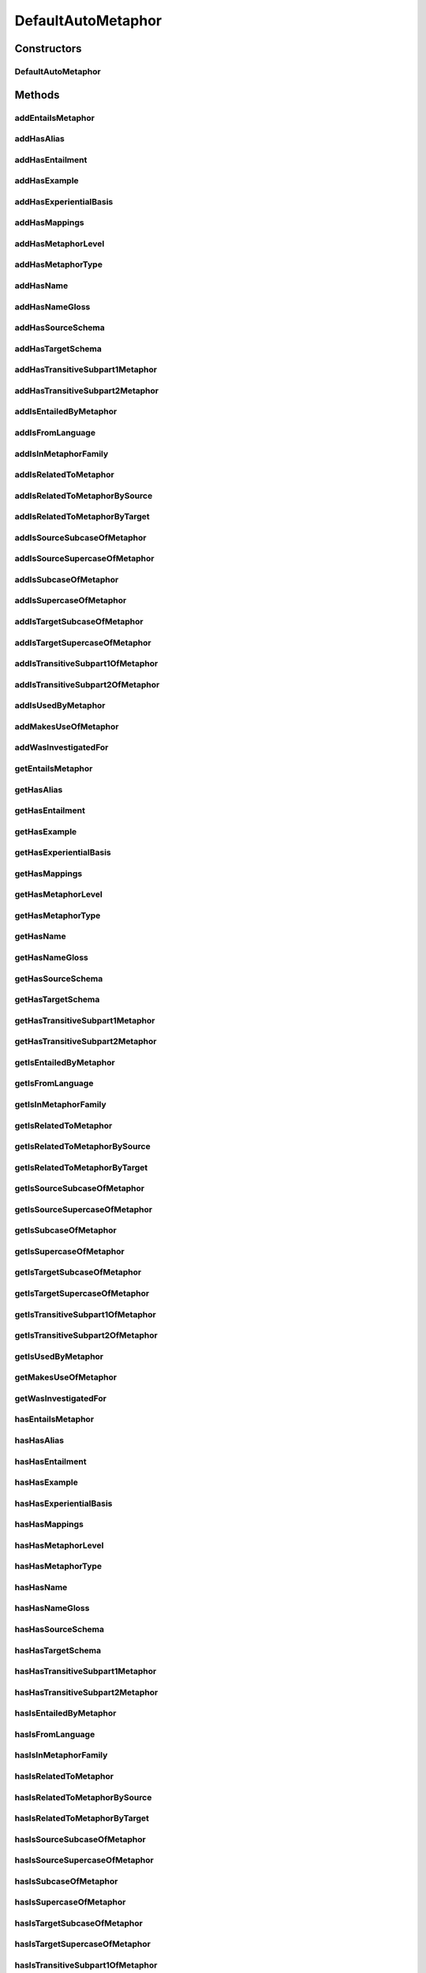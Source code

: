 .. java:import:: java.util Collection

.. java:import:: org.protege.owl.codegeneration WrappedIndividual

.. java:import:: org.protege.owl.codegeneration.impl WrappedIndividualImpl

.. java:import:: org.protege.owl.codegeneration.inference CodeGenerationInference

.. java:import:: org.semanticweb.owlapi.model IRI

.. java:import:: org.semanticweb.owlapi.model OWLOntology

DefaultAutoMetaphor
===================

.. java:package:: edu.berkeley.icsi.metanet.repository.impl
   :noindex:

.. java:type:: public class DefaultAutoMetaphor extends WrappedIndividualImpl implements AutoMetaphor

   Generated by Protege (http://protege.stanford.edu). Source Class: DefaultAutoMetaphor

Constructors
------------
DefaultAutoMetaphor
^^^^^^^^^^^^^^^^^^^

.. java:constructor:: public DefaultAutoMetaphor(OWLOntology ontology, IRI iri, CodeGenerationInference inf)
   :outertype: DefaultAutoMetaphor

Methods
-------
addEntailsMetaphor
^^^^^^^^^^^^^^^^^^

.. java:method:: public void addEntailsMetaphor(Metaphor newEntailsMetaphor)
   :outertype: DefaultAutoMetaphor

addHasAlias
^^^^^^^^^^^

.. java:method:: public void addHasAlias(Object newHasAlias)
   :outertype: DefaultAutoMetaphor

addHasEntailment
^^^^^^^^^^^^^^^^

.. java:method:: public void addHasEntailment(Entailment newHasEntailment)
   :outertype: DefaultAutoMetaphor

addHasExample
^^^^^^^^^^^^^

.. java:method:: public void addHasExample(Example newHasExample)
   :outertype: DefaultAutoMetaphor

addHasExperientialBasis
^^^^^^^^^^^^^^^^^^^^^^^

.. java:method:: public void addHasExperientialBasis(String newHasExperientialBasis)
   :outertype: DefaultAutoMetaphor

addHasMappings
^^^^^^^^^^^^^^

.. java:method:: public void addHasMappings(Mapping newHasMappings)
   :outertype: DefaultAutoMetaphor

addHasMetaphorLevel
^^^^^^^^^^^^^^^^^^^

.. java:method:: public void addHasMetaphorLevel(String newHasMetaphorLevel)
   :outertype: DefaultAutoMetaphor

addHasMetaphorType
^^^^^^^^^^^^^^^^^^

.. java:method:: public void addHasMetaphorType(String newHasMetaphorType)
   :outertype: DefaultAutoMetaphor

addHasName
^^^^^^^^^^

.. java:method:: public void addHasName(String newHasName)
   :outertype: DefaultAutoMetaphor

addHasNameGloss
^^^^^^^^^^^^^^^

.. java:method:: public void addHasNameGloss(String newHasNameGloss)
   :outertype: DefaultAutoMetaphor

addHasSourceSchema
^^^^^^^^^^^^^^^^^^

.. java:method:: public void addHasSourceSchema(Schema newHasSourceSchema)
   :outertype: DefaultAutoMetaphor

addHasTargetSchema
^^^^^^^^^^^^^^^^^^

.. java:method:: public void addHasTargetSchema(Schema newHasTargetSchema)
   :outertype: DefaultAutoMetaphor

addHasTransitiveSubpart1Metaphor
^^^^^^^^^^^^^^^^^^^^^^^^^^^^^^^^

.. java:method:: public void addHasTransitiveSubpart1Metaphor(Metaphor newHasTransitiveSubpart1Metaphor)
   :outertype: DefaultAutoMetaphor

addHasTransitiveSubpart2Metaphor
^^^^^^^^^^^^^^^^^^^^^^^^^^^^^^^^

.. java:method:: public void addHasTransitiveSubpart2Metaphor(Metaphor newHasTransitiveSubpart2Metaphor)
   :outertype: DefaultAutoMetaphor

addIsEntailedByMetaphor
^^^^^^^^^^^^^^^^^^^^^^^

.. java:method:: public void addIsEntailedByMetaphor(Metaphor newIsEntailedByMetaphor)
   :outertype: DefaultAutoMetaphor

addIsFromLanguage
^^^^^^^^^^^^^^^^^

.. java:method:: public void addIsFromLanguage(String newIsFromLanguage)
   :outertype: DefaultAutoMetaphor

addIsInMetaphorFamily
^^^^^^^^^^^^^^^^^^^^^

.. java:method:: public void addIsInMetaphorFamily(MetaphorFamily newIsInMetaphorFamily)
   :outertype: DefaultAutoMetaphor

addIsRelatedToMetaphor
^^^^^^^^^^^^^^^^^^^^^^

.. java:method:: public void addIsRelatedToMetaphor(Metaphor newIsRelatedToMetaphor)
   :outertype: DefaultAutoMetaphor

addIsRelatedToMetaphorBySource
^^^^^^^^^^^^^^^^^^^^^^^^^^^^^^

.. java:method:: public void addIsRelatedToMetaphorBySource(Metaphor newIsRelatedToMetaphorBySource)
   :outertype: DefaultAutoMetaphor

addIsRelatedToMetaphorByTarget
^^^^^^^^^^^^^^^^^^^^^^^^^^^^^^

.. java:method:: public void addIsRelatedToMetaphorByTarget(Metaphor newIsRelatedToMetaphorByTarget)
   :outertype: DefaultAutoMetaphor

addIsSourceSubcaseOfMetaphor
^^^^^^^^^^^^^^^^^^^^^^^^^^^^

.. java:method:: public void addIsSourceSubcaseOfMetaphor(Metaphor newIsSourceSubcaseOfMetaphor)
   :outertype: DefaultAutoMetaphor

addIsSourceSupercaseOfMetaphor
^^^^^^^^^^^^^^^^^^^^^^^^^^^^^^

.. java:method:: public void addIsSourceSupercaseOfMetaphor(Metaphor newIsSourceSupercaseOfMetaphor)
   :outertype: DefaultAutoMetaphor

addIsSubcaseOfMetaphor
^^^^^^^^^^^^^^^^^^^^^^

.. java:method:: public void addIsSubcaseOfMetaphor(Metaphor newIsSubcaseOfMetaphor)
   :outertype: DefaultAutoMetaphor

addIsSupercaseOfMetaphor
^^^^^^^^^^^^^^^^^^^^^^^^

.. java:method:: public void addIsSupercaseOfMetaphor(Metaphor newIsSupercaseOfMetaphor)
   :outertype: DefaultAutoMetaphor

addIsTargetSubcaseOfMetaphor
^^^^^^^^^^^^^^^^^^^^^^^^^^^^

.. java:method:: public void addIsTargetSubcaseOfMetaphor(Metaphor newIsTargetSubcaseOfMetaphor)
   :outertype: DefaultAutoMetaphor

addIsTargetSupercaseOfMetaphor
^^^^^^^^^^^^^^^^^^^^^^^^^^^^^^

.. java:method:: public void addIsTargetSupercaseOfMetaphor(Metaphor newIsTargetSupercaseOfMetaphor)
   :outertype: DefaultAutoMetaphor

addIsTransitiveSubpart1OfMetaphor
^^^^^^^^^^^^^^^^^^^^^^^^^^^^^^^^^

.. java:method:: public void addIsTransitiveSubpart1OfMetaphor(Metaphor newIsTransitiveSubpart1OfMetaphor)
   :outertype: DefaultAutoMetaphor

addIsTransitiveSubpart2OfMetaphor
^^^^^^^^^^^^^^^^^^^^^^^^^^^^^^^^^

.. java:method:: public void addIsTransitiveSubpart2OfMetaphor(Metaphor newIsTransitiveSubpart2OfMetaphor)
   :outertype: DefaultAutoMetaphor

addIsUsedByMetaphor
^^^^^^^^^^^^^^^^^^^

.. java:method:: public void addIsUsedByMetaphor(Metaphor newIsUsedByMetaphor)
   :outertype: DefaultAutoMetaphor

addMakesUseOfMetaphor
^^^^^^^^^^^^^^^^^^^^^

.. java:method:: public void addMakesUseOfMetaphor(Metaphor newMakesUseOfMetaphor)
   :outertype: DefaultAutoMetaphor

addWasInvestigatedFor
^^^^^^^^^^^^^^^^^^^^^

.. java:method:: public void addWasInvestigatedFor(String newWasInvestigatedFor)
   :outertype: DefaultAutoMetaphor

getEntailsMetaphor
^^^^^^^^^^^^^^^^^^

.. java:method:: public Collection<? extends Metaphor> getEntailsMetaphor()
   :outertype: DefaultAutoMetaphor

getHasAlias
^^^^^^^^^^^

.. java:method:: public Collection<? extends Object> getHasAlias()
   :outertype: DefaultAutoMetaphor

getHasEntailment
^^^^^^^^^^^^^^^^

.. java:method:: public Collection<? extends Entailment> getHasEntailment()
   :outertype: DefaultAutoMetaphor

getHasExample
^^^^^^^^^^^^^

.. java:method:: public Collection<? extends Example> getHasExample()
   :outertype: DefaultAutoMetaphor

getHasExperientialBasis
^^^^^^^^^^^^^^^^^^^^^^^

.. java:method:: public String getHasExperientialBasis()
   :outertype: DefaultAutoMetaphor

getHasMappings
^^^^^^^^^^^^^^

.. java:method:: public Collection<? extends Mapping> getHasMappings()
   :outertype: DefaultAutoMetaphor

getHasMetaphorLevel
^^^^^^^^^^^^^^^^^^^

.. java:method:: public String getHasMetaphorLevel()
   :outertype: DefaultAutoMetaphor

getHasMetaphorType
^^^^^^^^^^^^^^^^^^

.. java:method:: public Collection<? extends String> getHasMetaphorType()
   :outertype: DefaultAutoMetaphor

getHasName
^^^^^^^^^^

.. java:method:: public String getHasName()
   :outertype: DefaultAutoMetaphor

getHasNameGloss
^^^^^^^^^^^^^^^

.. java:method:: public String getHasNameGloss()
   :outertype: DefaultAutoMetaphor

getHasSourceSchema
^^^^^^^^^^^^^^^^^^

.. java:method:: public Schema getHasSourceSchema()
   :outertype: DefaultAutoMetaphor

getHasTargetSchema
^^^^^^^^^^^^^^^^^^

.. java:method:: public Schema getHasTargetSchema()
   :outertype: DefaultAutoMetaphor

getHasTransitiveSubpart1Metaphor
^^^^^^^^^^^^^^^^^^^^^^^^^^^^^^^^

.. java:method:: public Collection<? extends Metaphor> getHasTransitiveSubpart1Metaphor()
   :outertype: DefaultAutoMetaphor

getHasTransitiveSubpart2Metaphor
^^^^^^^^^^^^^^^^^^^^^^^^^^^^^^^^

.. java:method:: public Collection<? extends Metaphor> getHasTransitiveSubpart2Metaphor()
   :outertype: DefaultAutoMetaphor

getIsEntailedByMetaphor
^^^^^^^^^^^^^^^^^^^^^^^

.. java:method:: public Collection<? extends Metaphor> getIsEntailedByMetaphor()
   :outertype: DefaultAutoMetaphor

getIsFromLanguage
^^^^^^^^^^^^^^^^^

.. java:method:: public String getIsFromLanguage()
   :outertype: DefaultAutoMetaphor

getIsInMetaphorFamily
^^^^^^^^^^^^^^^^^^^^^

.. java:method:: public Collection<? extends MetaphorFamily> getIsInMetaphorFamily()
   :outertype: DefaultAutoMetaphor

getIsRelatedToMetaphor
^^^^^^^^^^^^^^^^^^^^^^

.. java:method:: public Collection<? extends Metaphor> getIsRelatedToMetaphor()
   :outertype: DefaultAutoMetaphor

getIsRelatedToMetaphorBySource
^^^^^^^^^^^^^^^^^^^^^^^^^^^^^^

.. java:method:: public Collection<? extends Metaphor> getIsRelatedToMetaphorBySource()
   :outertype: DefaultAutoMetaphor

getIsRelatedToMetaphorByTarget
^^^^^^^^^^^^^^^^^^^^^^^^^^^^^^

.. java:method:: public Collection<? extends Metaphor> getIsRelatedToMetaphorByTarget()
   :outertype: DefaultAutoMetaphor

getIsSourceSubcaseOfMetaphor
^^^^^^^^^^^^^^^^^^^^^^^^^^^^

.. java:method:: public Collection<? extends Metaphor> getIsSourceSubcaseOfMetaphor()
   :outertype: DefaultAutoMetaphor

getIsSourceSupercaseOfMetaphor
^^^^^^^^^^^^^^^^^^^^^^^^^^^^^^

.. java:method:: public Collection<? extends Metaphor> getIsSourceSupercaseOfMetaphor()
   :outertype: DefaultAutoMetaphor

getIsSubcaseOfMetaphor
^^^^^^^^^^^^^^^^^^^^^^

.. java:method:: public Collection<? extends Metaphor> getIsSubcaseOfMetaphor()
   :outertype: DefaultAutoMetaphor

getIsSupercaseOfMetaphor
^^^^^^^^^^^^^^^^^^^^^^^^

.. java:method:: public Collection<? extends Metaphor> getIsSupercaseOfMetaphor()
   :outertype: DefaultAutoMetaphor

getIsTargetSubcaseOfMetaphor
^^^^^^^^^^^^^^^^^^^^^^^^^^^^

.. java:method:: public Collection<? extends Metaphor> getIsTargetSubcaseOfMetaphor()
   :outertype: DefaultAutoMetaphor

getIsTargetSupercaseOfMetaphor
^^^^^^^^^^^^^^^^^^^^^^^^^^^^^^

.. java:method:: public Collection<? extends Metaphor> getIsTargetSupercaseOfMetaphor()
   :outertype: DefaultAutoMetaphor

getIsTransitiveSubpart1OfMetaphor
^^^^^^^^^^^^^^^^^^^^^^^^^^^^^^^^^

.. java:method:: public Collection<? extends Metaphor> getIsTransitiveSubpart1OfMetaphor()
   :outertype: DefaultAutoMetaphor

getIsTransitiveSubpart2OfMetaphor
^^^^^^^^^^^^^^^^^^^^^^^^^^^^^^^^^

.. java:method:: public Collection<? extends Metaphor> getIsTransitiveSubpart2OfMetaphor()
   :outertype: DefaultAutoMetaphor

getIsUsedByMetaphor
^^^^^^^^^^^^^^^^^^^

.. java:method:: public Collection<? extends Metaphor> getIsUsedByMetaphor()
   :outertype: DefaultAutoMetaphor

getMakesUseOfMetaphor
^^^^^^^^^^^^^^^^^^^^^

.. java:method:: public Collection<? extends Metaphor> getMakesUseOfMetaphor()
   :outertype: DefaultAutoMetaphor

getWasInvestigatedFor
^^^^^^^^^^^^^^^^^^^^^

.. java:method:: public Collection<? extends String> getWasInvestigatedFor()
   :outertype: DefaultAutoMetaphor

hasEntailsMetaphor
^^^^^^^^^^^^^^^^^^

.. java:method:: public boolean hasEntailsMetaphor()
   :outertype: DefaultAutoMetaphor

hasHasAlias
^^^^^^^^^^^

.. java:method:: public boolean hasHasAlias()
   :outertype: DefaultAutoMetaphor

hasHasEntailment
^^^^^^^^^^^^^^^^

.. java:method:: public boolean hasHasEntailment()
   :outertype: DefaultAutoMetaphor

hasHasExample
^^^^^^^^^^^^^

.. java:method:: public boolean hasHasExample()
   :outertype: DefaultAutoMetaphor

hasHasExperientialBasis
^^^^^^^^^^^^^^^^^^^^^^^

.. java:method:: public boolean hasHasExperientialBasis()
   :outertype: DefaultAutoMetaphor

hasHasMappings
^^^^^^^^^^^^^^

.. java:method:: public boolean hasHasMappings()
   :outertype: DefaultAutoMetaphor

hasHasMetaphorLevel
^^^^^^^^^^^^^^^^^^^

.. java:method:: public boolean hasHasMetaphorLevel()
   :outertype: DefaultAutoMetaphor

hasHasMetaphorType
^^^^^^^^^^^^^^^^^^

.. java:method:: public boolean hasHasMetaphorType()
   :outertype: DefaultAutoMetaphor

hasHasName
^^^^^^^^^^

.. java:method:: public boolean hasHasName()
   :outertype: DefaultAutoMetaphor

hasHasNameGloss
^^^^^^^^^^^^^^^

.. java:method:: public boolean hasHasNameGloss()
   :outertype: DefaultAutoMetaphor

hasHasSourceSchema
^^^^^^^^^^^^^^^^^^

.. java:method:: public boolean hasHasSourceSchema()
   :outertype: DefaultAutoMetaphor

hasHasTargetSchema
^^^^^^^^^^^^^^^^^^

.. java:method:: public boolean hasHasTargetSchema()
   :outertype: DefaultAutoMetaphor

hasHasTransitiveSubpart1Metaphor
^^^^^^^^^^^^^^^^^^^^^^^^^^^^^^^^

.. java:method:: public boolean hasHasTransitiveSubpart1Metaphor()
   :outertype: DefaultAutoMetaphor

hasHasTransitiveSubpart2Metaphor
^^^^^^^^^^^^^^^^^^^^^^^^^^^^^^^^

.. java:method:: public boolean hasHasTransitiveSubpart2Metaphor()
   :outertype: DefaultAutoMetaphor

hasIsEntailedByMetaphor
^^^^^^^^^^^^^^^^^^^^^^^

.. java:method:: public boolean hasIsEntailedByMetaphor()
   :outertype: DefaultAutoMetaphor

hasIsFromLanguage
^^^^^^^^^^^^^^^^^

.. java:method:: public boolean hasIsFromLanguage()
   :outertype: DefaultAutoMetaphor

hasIsInMetaphorFamily
^^^^^^^^^^^^^^^^^^^^^

.. java:method:: public boolean hasIsInMetaphorFamily()
   :outertype: DefaultAutoMetaphor

hasIsRelatedToMetaphor
^^^^^^^^^^^^^^^^^^^^^^

.. java:method:: public boolean hasIsRelatedToMetaphor()
   :outertype: DefaultAutoMetaphor

hasIsRelatedToMetaphorBySource
^^^^^^^^^^^^^^^^^^^^^^^^^^^^^^

.. java:method:: public boolean hasIsRelatedToMetaphorBySource()
   :outertype: DefaultAutoMetaphor

hasIsRelatedToMetaphorByTarget
^^^^^^^^^^^^^^^^^^^^^^^^^^^^^^

.. java:method:: public boolean hasIsRelatedToMetaphorByTarget()
   :outertype: DefaultAutoMetaphor

hasIsSourceSubcaseOfMetaphor
^^^^^^^^^^^^^^^^^^^^^^^^^^^^

.. java:method:: public boolean hasIsSourceSubcaseOfMetaphor()
   :outertype: DefaultAutoMetaphor

hasIsSourceSupercaseOfMetaphor
^^^^^^^^^^^^^^^^^^^^^^^^^^^^^^

.. java:method:: public boolean hasIsSourceSupercaseOfMetaphor()
   :outertype: DefaultAutoMetaphor

hasIsSubcaseOfMetaphor
^^^^^^^^^^^^^^^^^^^^^^

.. java:method:: public boolean hasIsSubcaseOfMetaphor()
   :outertype: DefaultAutoMetaphor

hasIsSupercaseOfMetaphor
^^^^^^^^^^^^^^^^^^^^^^^^

.. java:method:: public boolean hasIsSupercaseOfMetaphor()
   :outertype: DefaultAutoMetaphor

hasIsTargetSubcaseOfMetaphor
^^^^^^^^^^^^^^^^^^^^^^^^^^^^

.. java:method:: public boolean hasIsTargetSubcaseOfMetaphor()
   :outertype: DefaultAutoMetaphor

hasIsTargetSupercaseOfMetaphor
^^^^^^^^^^^^^^^^^^^^^^^^^^^^^^

.. java:method:: public boolean hasIsTargetSupercaseOfMetaphor()
   :outertype: DefaultAutoMetaphor

hasIsTransitiveSubpart1OfMetaphor
^^^^^^^^^^^^^^^^^^^^^^^^^^^^^^^^^

.. java:method:: public boolean hasIsTransitiveSubpart1OfMetaphor()
   :outertype: DefaultAutoMetaphor

hasIsTransitiveSubpart2OfMetaphor
^^^^^^^^^^^^^^^^^^^^^^^^^^^^^^^^^

.. java:method:: public boolean hasIsTransitiveSubpart2OfMetaphor()
   :outertype: DefaultAutoMetaphor

hasIsUsedByMetaphor
^^^^^^^^^^^^^^^^^^^

.. java:method:: public boolean hasIsUsedByMetaphor()
   :outertype: DefaultAutoMetaphor

hasMakesUseOfMetaphor
^^^^^^^^^^^^^^^^^^^^^

.. java:method:: public boolean hasMakesUseOfMetaphor()
   :outertype: DefaultAutoMetaphor

hasWasInvestigatedFor
^^^^^^^^^^^^^^^^^^^^^

.. java:method:: public boolean hasWasInvestigatedFor()
   :outertype: DefaultAutoMetaphor

removeEntailsMetaphor
^^^^^^^^^^^^^^^^^^^^^

.. java:method:: public void removeEntailsMetaphor(Metaphor oldEntailsMetaphor)
   :outertype: DefaultAutoMetaphor

removeHasAlias
^^^^^^^^^^^^^^

.. java:method:: public void removeHasAlias(Object oldHasAlias)
   :outertype: DefaultAutoMetaphor

removeHasEntailment
^^^^^^^^^^^^^^^^^^^

.. java:method:: public void removeHasEntailment(Entailment oldHasEntailment)
   :outertype: DefaultAutoMetaphor

removeHasExample
^^^^^^^^^^^^^^^^

.. java:method:: public void removeHasExample(Example oldHasExample)
   :outertype: DefaultAutoMetaphor

removeHasExperientialBasis
^^^^^^^^^^^^^^^^^^^^^^^^^^

.. java:method:: public void removeHasExperientialBasis(String oldHasExperientialBasis)
   :outertype: DefaultAutoMetaphor

removeHasMappings
^^^^^^^^^^^^^^^^^

.. java:method:: public void removeHasMappings(Mapping oldHasMappings)
   :outertype: DefaultAutoMetaphor

removeHasMetaphorLevel
^^^^^^^^^^^^^^^^^^^^^^

.. java:method:: public void removeHasMetaphorLevel(String oldHasMetaphorLevel)
   :outertype: DefaultAutoMetaphor

removeHasMetaphorType
^^^^^^^^^^^^^^^^^^^^^

.. java:method:: public void removeHasMetaphorType(String oldHasMetaphorType)
   :outertype: DefaultAutoMetaphor

removeHasName
^^^^^^^^^^^^^

.. java:method:: public void removeHasName(String oldHasName)
   :outertype: DefaultAutoMetaphor

removeHasNameGloss
^^^^^^^^^^^^^^^^^^

.. java:method:: public void removeHasNameGloss(String oldHasNameGloss)
   :outertype: DefaultAutoMetaphor

removeHasSourceSchema
^^^^^^^^^^^^^^^^^^^^^

.. java:method:: public void removeHasSourceSchema(Schema oldHasSourceSchema)
   :outertype: DefaultAutoMetaphor

removeHasTargetSchema
^^^^^^^^^^^^^^^^^^^^^

.. java:method:: public void removeHasTargetSchema(Schema oldHasTargetSchema)
   :outertype: DefaultAutoMetaphor

removeHasTransitiveSubpart1Metaphor
^^^^^^^^^^^^^^^^^^^^^^^^^^^^^^^^^^^

.. java:method:: public void removeHasTransitiveSubpart1Metaphor(Metaphor oldHasTransitiveSubpart1Metaphor)
   :outertype: DefaultAutoMetaphor

removeHasTransitiveSubpart2Metaphor
^^^^^^^^^^^^^^^^^^^^^^^^^^^^^^^^^^^

.. java:method:: public void removeHasTransitiveSubpart2Metaphor(Metaphor oldHasTransitiveSubpart2Metaphor)
   :outertype: DefaultAutoMetaphor

removeIsEntailedByMetaphor
^^^^^^^^^^^^^^^^^^^^^^^^^^

.. java:method:: public void removeIsEntailedByMetaphor(Metaphor oldIsEntailedByMetaphor)
   :outertype: DefaultAutoMetaphor

removeIsFromLanguage
^^^^^^^^^^^^^^^^^^^^

.. java:method:: public void removeIsFromLanguage(String oldIsFromLanguage)
   :outertype: DefaultAutoMetaphor

removeIsInMetaphorFamily
^^^^^^^^^^^^^^^^^^^^^^^^

.. java:method:: public void removeIsInMetaphorFamily(MetaphorFamily oldIsInMetaphorFamily)
   :outertype: DefaultAutoMetaphor

removeIsRelatedToMetaphor
^^^^^^^^^^^^^^^^^^^^^^^^^

.. java:method:: public void removeIsRelatedToMetaphor(Metaphor oldIsRelatedToMetaphor)
   :outertype: DefaultAutoMetaphor

removeIsRelatedToMetaphorBySource
^^^^^^^^^^^^^^^^^^^^^^^^^^^^^^^^^

.. java:method:: public void removeIsRelatedToMetaphorBySource(Metaphor oldIsRelatedToMetaphorBySource)
   :outertype: DefaultAutoMetaphor

removeIsRelatedToMetaphorByTarget
^^^^^^^^^^^^^^^^^^^^^^^^^^^^^^^^^

.. java:method:: public void removeIsRelatedToMetaphorByTarget(Metaphor oldIsRelatedToMetaphorByTarget)
   :outertype: DefaultAutoMetaphor

removeIsSourceSubcaseOfMetaphor
^^^^^^^^^^^^^^^^^^^^^^^^^^^^^^^

.. java:method:: public void removeIsSourceSubcaseOfMetaphor(Metaphor oldIsSourceSubcaseOfMetaphor)
   :outertype: DefaultAutoMetaphor

removeIsSourceSupercaseOfMetaphor
^^^^^^^^^^^^^^^^^^^^^^^^^^^^^^^^^

.. java:method:: public void removeIsSourceSupercaseOfMetaphor(Metaphor oldIsSourceSupercaseOfMetaphor)
   :outertype: DefaultAutoMetaphor

removeIsSubcaseOfMetaphor
^^^^^^^^^^^^^^^^^^^^^^^^^

.. java:method:: public void removeIsSubcaseOfMetaphor(Metaphor oldIsSubcaseOfMetaphor)
   :outertype: DefaultAutoMetaphor

removeIsSupercaseOfMetaphor
^^^^^^^^^^^^^^^^^^^^^^^^^^^

.. java:method:: public void removeIsSupercaseOfMetaphor(Metaphor oldIsSupercaseOfMetaphor)
   :outertype: DefaultAutoMetaphor

removeIsTargetSubcaseOfMetaphor
^^^^^^^^^^^^^^^^^^^^^^^^^^^^^^^

.. java:method:: public void removeIsTargetSubcaseOfMetaphor(Metaphor oldIsTargetSubcaseOfMetaphor)
   :outertype: DefaultAutoMetaphor

removeIsTargetSupercaseOfMetaphor
^^^^^^^^^^^^^^^^^^^^^^^^^^^^^^^^^

.. java:method:: public void removeIsTargetSupercaseOfMetaphor(Metaphor oldIsTargetSupercaseOfMetaphor)
   :outertype: DefaultAutoMetaphor

removeIsTransitiveSubpart1OfMetaphor
^^^^^^^^^^^^^^^^^^^^^^^^^^^^^^^^^^^^

.. java:method:: public void removeIsTransitiveSubpart1OfMetaphor(Metaphor oldIsTransitiveSubpart1OfMetaphor)
   :outertype: DefaultAutoMetaphor

removeIsTransitiveSubpart2OfMetaphor
^^^^^^^^^^^^^^^^^^^^^^^^^^^^^^^^^^^^

.. java:method:: public void removeIsTransitiveSubpart2OfMetaphor(Metaphor oldIsTransitiveSubpart2OfMetaphor)
   :outertype: DefaultAutoMetaphor

removeIsUsedByMetaphor
^^^^^^^^^^^^^^^^^^^^^^

.. java:method:: public void removeIsUsedByMetaphor(Metaphor oldIsUsedByMetaphor)
   :outertype: DefaultAutoMetaphor

removeMakesUseOfMetaphor
^^^^^^^^^^^^^^^^^^^^^^^^

.. java:method:: public void removeMakesUseOfMetaphor(Metaphor oldMakesUseOfMetaphor)
   :outertype: DefaultAutoMetaphor

removeWasInvestigatedFor
^^^^^^^^^^^^^^^^^^^^^^^^

.. java:method:: public void removeWasInvestigatedFor(String oldWasInvestigatedFor)
   :outertype: DefaultAutoMetaphor

